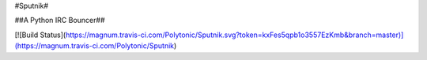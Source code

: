 #Sputnik#

##A Python IRC Bouncer##

[![Build Status](https://magnum.travis-ci.com/Polytonic/Sputnik.svg?token=kxFes5qpb1o3557EzKmb&branch=master)](https://magnum.travis-ci.com/Polytonic/Sputnik)

